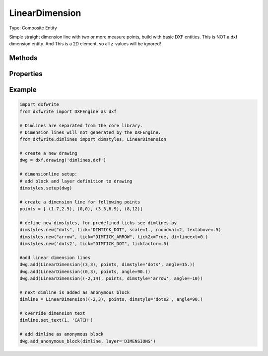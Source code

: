 .. _LinearDimension:

LinearDimension
===============

Type: Composite Entity

.. class:: LinearDimension

    Simple straight dimension line with two or more measure points, build
    with basic DXF entities. This is NOT a dxf dimension entity. And This is
    a 2D element, so all z-values will be ignored!

.. method:: LinearDimension.__init__(pos, measure_points, angle=0., dimstyle='Default', layer=None, roundval=None)

    :param pos: location as (x, y) tuple of dimension line, line goes through this point
    :param measure_points: list of points as (x, y) tuples to dimension (two or more)
    :param float angle: angle (in degree) of dimension line
    :param str dimstyle: dimstyle name, 'Default' - style is the default value
    :param str layer: dimension line layer, override the default value of dimstyle
    :param int roundval: count of decimal places

Methods
-------

.. method:: LinearDimension.set_text(section, text)

    Set and override the text of the dimension text for the given dimension
    line section.

Properties
----------

.. attribute:: LinearDimension.section_count

   count of dimline sections

.. attribute:: LinearDimension.point_count

   count of dimline points

Example
-------

.. code-block:: python

   import dxfwrite
   from dxfwrite import DXFEngine as dxf

   # Dimlines are separated from the core library.
   # Dimension lines will not generated by the DXFEngine.
   from dxfwrite.dimlines import dimstyles, LinearDimension

   # create a new drawing
   dwg = dxf.drawing('dimlines.dxf')

   # dimensionline setup:
   # add block and layer definition to drawing
   dimstyles.setup(dwg)

   # create a dimension line for following points
   points = [ (1.7,2.5), (0,0), (3.3,6.9), (8,12)]

   # define new dimstyles, for predefined ticks see dimlines.py
   dimstyles.new("dots", tick="DIMTICK_DOT", scale=1., roundval=2, textabove=.5)
   dimstyles.new("arrow", tick="DIMTICK_ARROW", tick2x=True, dimlineext=0.)
   dimstyles.new('dots2', tick="DIMTICK_DOT", tickfactor=.5)

   #add linear dimension lines
   dwg.add(LinearDimension((3,3), points, dimstyle='dots', angle=15.))
   dwg.add(LinearDimension((0,3), points, angle=90.))
   dwg.add(LinearDimension((-2,14), points, dimstyle='arrow', angle=-10))

   # next dimline is added as anonymous block
   dimline = LinearDimension((-2,3), points, dimstyle='dots2', angle=90.)

   # override dimension text
   dimline.set_text(1, 'CATCH')

   # add dimline as anonymous block
   dwg.add_anonymous_block(dimline, layer='DIMENSIONS')

.. image:: lindim.png

